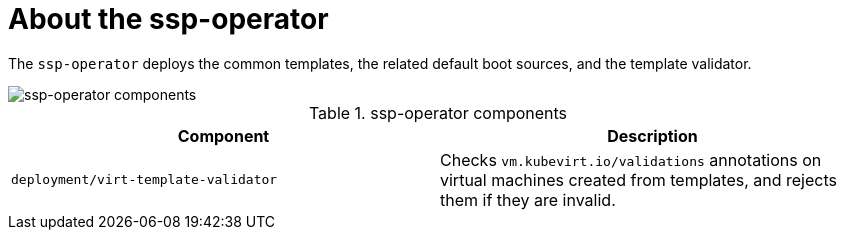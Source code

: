// Module included in the following assemblies:
//
// * virt/virt-architecture.adoc

:_content-type: CONCEPT
[id="virt-about-ssp-operator_{context}"]
= About the ssp-operator

The `ssp-operator` deploys the common templates, the related default boot sources, and the template validator.

image::cnv_components_ssp-operator.png[ssp-operator components]

.ssp-operator components
[cols="1,1"]
|===
|*Component* |*Description*

|`deployment/virt-template-validator`
|	Checks `vm.kubevirt.io/validations` annotations on virtual machines created from templates, and rejects them if they are invalid.
|===
